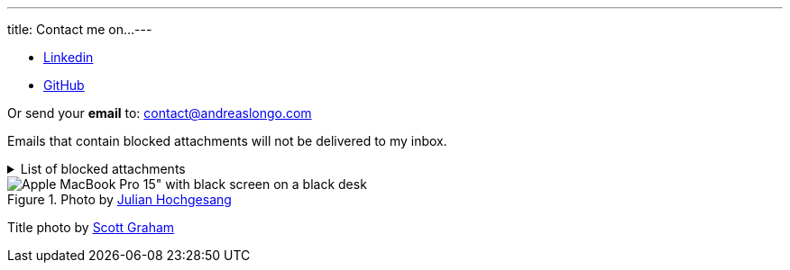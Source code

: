 ---
title: Contact me on...
---

- https://www.linkedin.com/in/andreaslongo[Linkedin^]
//- https://twitter.com/andreas_longo[Twitter^]
- https://github.com/andreaslongo[GitHub^]
//| https://gitlab.com/andreaslongo[GitLab^]

Or send your **email** to: contact@andreaslongo.com

Emails that contain blocked attachments will not be delivered to my inbox.

.List of blocked attachments
[%collapsible]
====

- .bat
- .btm
- .cmd
- .com
- .cpl
- .dll
- .docm
- .exe
- .gz
- .js
- .lnk
- .msi
- .pif
- .prf
- .rar
- .reg
- .scr
- .tar
- .tar.gz
- .tgz
- .url
- .vbs
- .xlsm
- .zip
====

.Photo by https://unsplash.com/@julianhochgesang[Julian Hochgesang^]
image::macbook-on-black-desk-psGV5KhidlY.min.jpg[Apple MacBook Pro 15" with black screen on a black desk]

Title photo by https://unsplash.com/@homajob[Scott Graham]
